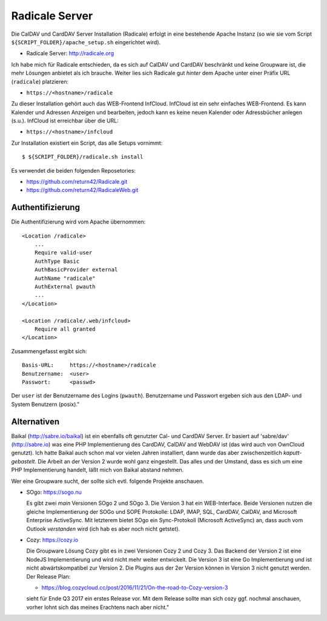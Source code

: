 .. -*- coding: utf-8; mode: rst -*-

.. _xref_radicale_Server:

Radicale Server
===============

Die CalDAV und CardDAV Server Installation (Radicale) erfolgt in eine bestehende
Apache Instanz (so wie sie vom Script ``${SCRIPT_FOLDER}/apache_setup.sh``
eingerichtet wird).

* Radicale Server: http://radicale.org

Ich habe mich für Radicale entschieden, da es sich auf CalDAV und CardDAV
beschränkt und keine Groupware ist, die mehr Lösungen anbietet als ich
brauche. Weiter lies sich Radicale gut *hinter* dem Apache unter einer Präfix
URL (``radicale``) platzieren:

* ``https://<hostname>/radicale``

Zu dieser Installation gehört auch das WEB-Frontend InfCloud. InfCloud ist ein
sehr einfaches WEB-Frontend. Es kann Kalender und Adressen Anzeigen und
bearbeiten, jedoch kann es keine neuen Kalender oder Adressbücher anlegen
(s.u.). InfCloud ist erreichbar über die URL:

* ``https://<hostname>/infcloud``

Zur Installation existiert ein Script, das alle Setups vornimmt::

   $ ${SCRIPT_FOLDER}/radicale.sh install

Es verwendet die beiden folgenden Reposetories:

* https://github.com/return42/Radicale.git
* https://github.com/return42/RadicaleWeb.git


Authentifizierung
-----------------

Die Authentifizierung wird vom Apache übernommen::

    <Location /radicale>
        ...
        Require valid-user
        AuthType Basic
        AuthBasicProvider external
        AuthName "radicale"
        AuthExternal pwauth
        ...
    </Location>

    <Location /radicale/.web/infcloud>
        Require all granted
    </Location>

Zusammengefasst ergibt sich::

    Basis-URL:     https://<hostname>/radicale
    Benutzername:  <user>
    Passwort:      <passwd>

Der ``user`` ist der Benutzername des Logins (``pwauth``). Benutzername und
Passwort ergeben sich aus den LDAP- und System Benutzern (posix)."

Alternativen
------------

Baikal (http://sabre.io/baikal) ist ein ebenfalls oft genutzter Cal- und CardDAV
Server. Er basiert auf 'sabre/dav' (http://sabre.io) was eine PHP
Implementierung des CardDAV, CalDAV and WebDAV ist (das wird auch von OwnCloud
genutzt). Ich hatte Baikal auch schon mal vor vielen Jahren installiert, dann
wurde das aber zwischenzeitlich *kaputt-gebastelt*. Die Arbeit an der Version 2
wurde wohl ganz eingestellt.  Das alles und der Umstand, dass es sich um eine
PHP Implementierung handelt, läßt mich von Baikal abstand nehmen.

Wer eine Groupware sucht, der sollte sich evtl. folgende Projekte anschauen.

* SOgo: https://sogo.nu

  Es gibt zwei *main* Versionen SOgo 2 und SOgo 3. Die Version 3 hat ein
  WEB-Interface. Beide Versionen nutzen die gleiche Implementierung der SOGo und
  SOPE Protokolle: LDAP, IMAP, SQL, CardDAV, CalDAV, and Microsoft Enterprise
  ActiveSync. Mit letzterem bietet SOgo ein Sync-Protokoll (Microsoft
  ActiveSync) an, dass auch vom Outlook *verstanden* wird (ich hab es aber noch
  nicht getstet).

* Cozy: https://cozy.io

  Die Groupware Lösung Cozy gibt es in zwei Versionen Cozy 2 und Cozy 3. Das
  Backend der Version 2 ist eine NodeJS Implementierung und wird nicht mehr
  weiter entwickelt. Die Version 3 ist eine Go Implementierung und ist nicht
  abwärtskompatibel zur Version 2.  Die Plugins aus der 2er Version können in
  Version 3 nicht genutzt werden. Der Release Plan:

  * https://blog.cozycloud.cc/post/2016/11/21/On-the-road-to-Cozy-version-3

  sieht für Ende Q3 2017 ein erstes Release vor. Mit dem Release sollte man sich
  cozy ggf. nochmal anschauen, vorher lohnt sich das meines Erachtens nach
  aber nicht."
